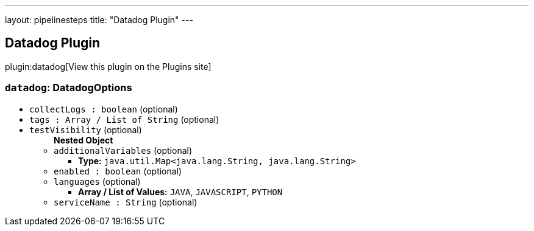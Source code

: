 ---
layout: pipelinesteps
title: "Datadog Plugin"
---

:notitle:
:description:
:author:
:email: jenkinsci-users@googlegroups.com
:sectanchors:
:toc: left
:compat-mode!:

== Datadog Plugin

plugin:datadog[View this plugin on the Plugins site]

=== `datadog`: DatadogOptions
++++
<ul><li><code>collectLogs : boolean</code> (optional)
</li>
<li><code>tags : Array / List of String</code> (optional)
<ul></ul></li>
<li><code>testVisibility</code> (optional)
<ul><b>Nested Object</b>
<li><code>additionalVariables</code> (optional)
<ul><li><b>Type:</b> <code>java.util.Map&lt;java.lang.String, java.lang.String&gt;</code></li>
</ul></li>
<li><code>enabled : boolean</code> (optional)
</li>
<li><code>languages</code> (optional)
<ul><li><b>Array / List of Values:</b> <code>JAVA</code>, <code>JAVASCRIPT</code>, <code>PYTHON</code></li></ul></li>
<li><code>serviceName : String</code> (optional)
</li>
</ul></li>
</ul>


++++
